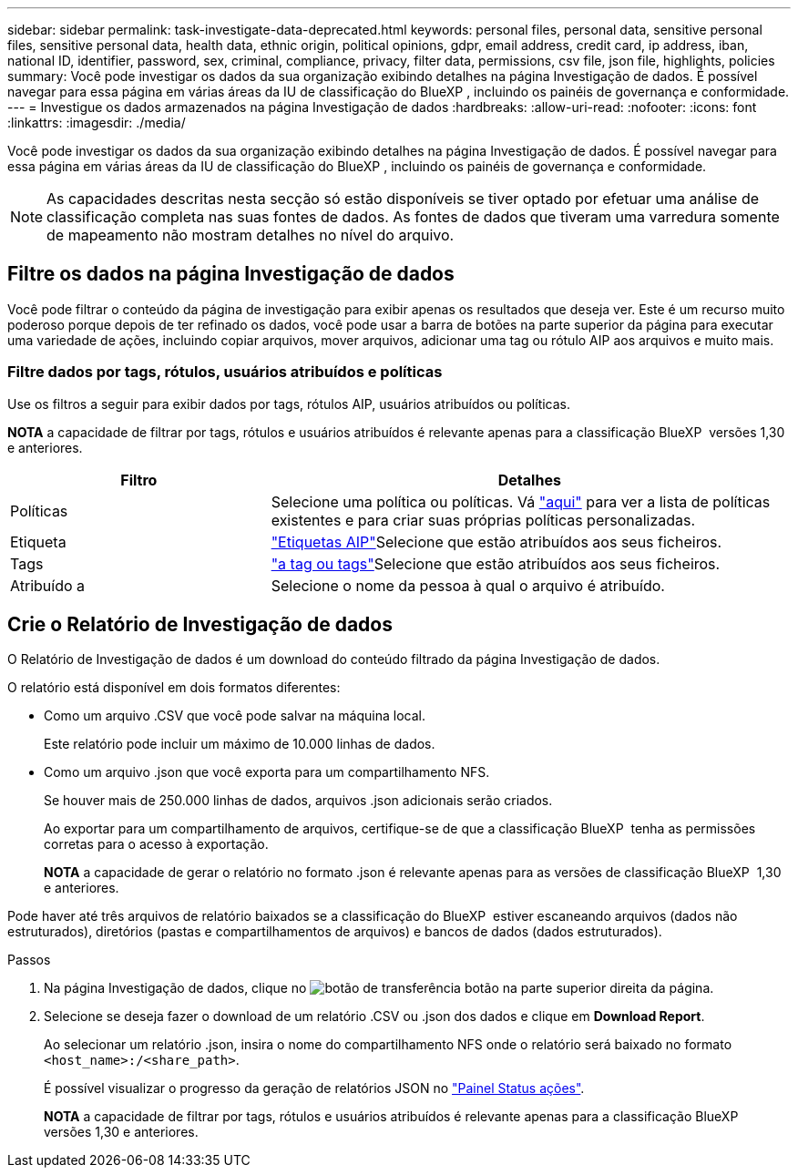---
sidebar: sidebar 
permalink: task-investigate-data-deprecated.html 
keywords: personal files, personal data, sensitive personal files, sensitive personal data, health data, ethnic origin, political opinions, gdpr, email address, credit card, ip address, iban, national ID, identifier, password, sex, criminal, compliance, privacy, filter data, permissions, csv file, json file, highlights, policies 
summary: Você pode investigar os dados da sua organização exibindo detalhes na página Investigação de dados. É possível navegar para essa página em várias áreas da IU de classificação do BlueXP , incluindo os painéis de governança e conformidade. 
---
= Investigue os dados armazenados na página Investigação de dados
:hardbreaks:
:allow-uri-read: 
:nofooter: 
:icons: font
:linkattrs: 
:imagesdir: ./media/


[role="lead"]
Você pode investigar os dados da sua organização exibindo detalhes na página Investigação de dados. É possível navegar para essa página em várias áreas da IU de classificação do BlueXP , incluindo os painéis de governança e conformidade.


NOTE: As capacidades descritas nesta secção só estão disponíveis se tiver optado por efetuar uma análise de classificação completa nas suas fontes de dados. As fontes de dados que tiveram uma varredura somente de mapeamento não mostram detalhes no nível do arquivo.



== Filtre os dados na página Investigação de dados

Você pode filtrar o conteúdo da página de investigação para exibir apenas os resultados que deseja ver. Este é um recurso muito poderoso porque depois de ter refinado os dados, você pode usar a barra de botões na parte superior da página para executar uma variedade de ações, incluindo copiar arquivos, mover arquivos, adicionar uma tag ou rótulo AIP aos arquivos e muito mais.



=== Filtre dados por tags, rótulos, usuários atribuídos e políticas

Use os filtros a seguir para exibir dados por tags, rótulos AIP, usuários atribuídos ou políticas.

[]
====
*NOTA* a capacidade de filtrar por tags, rótulos e usuários atribuídos é relevante apenas para a classificação BlueXP  versões 1,30 e anteriores.

====
[cols="30,60"]
|===
| Filtro | Detalhes 


| Políticas | Selecione uma política ou políticas. Vá link:task-using-policies.html["aqui"^] para ver a lista de políticas existentes e para criar suas próprias políticas personalizadas. 


| Etiqueta | link:task-org-private-data.html#categorize-your-data-using-aip-labels["Etiquetas AIP"]Selecione que estão atribuídos aos seus ficheiros. 


| Tags | link:task-org-private-data.html#apply-tags-to-manage-your-scanned-files["a tag ou tags"]Selecione que estão atribuídos aos seus ficheiros. 


| Atribuído a | Selecione o nome da pessoa à qual o arquivo é atribuído. 
|===


== Crie o Relatório de Investigação de dados

O Relatório de Investigação de dados é um download do conteúdo filtrado da página Investigação de dados.

O relatório está disponível em dois formatos diferentes:

* Como um arquivo .CSV que você pode salvar na máquina local.
+
Este relatório pode incluir um máximo de 10.000 linhas de dados.

* Como um arquivo .json que você exporta para um compartilhamento NFS.
+
Se houver mais de 250.000 linhas de dados, arquivos .json adicionais serão criados.

+
Ao exportar para um compartilhamento de arquivos, certifique-se de que a classificação BlueXP  tenha as permissões corretas para o acesso à exportação.

+
[]
====
*NOTA* a capacidade de gerar o relatório no formato .json é relevante apenas para as versões de classificação BlueXP  1,30 e anteriores.

====


Pode haver até três arquivos de relatório baixados se a classificação do BlueXP  estiver escaneando arquivos (dados não estruturados), diretórios (pastas e compartilhamentos de arquivos) e bancos de dados (dados estruturados).

.Passos
. Na página Investigação de dados, clique no image:button_download.png["botão de transferência"] botão na parte superior direita da página.
. Selecione se deseja fazer o download de um relatório .CSV ou .json dos dados e clique em *Download Report*.
+
Ao selecionar um relatório .json, insira o nome do compartilhamento NFS onde o relatório será baixado no formato `<host_name>:/<share_path>`.

+
É possível visualizar o progresso da geração de relatórios JSON no link:task-view-compliance-actions.html["Painel Status ações"].

+
[]
====
*NOTA* a capacidade de filtrar por tags, rótulos e usuários atribuídos é relevante apenas para a classificação BlueXP  versões 1,30 e anteriores.

====


